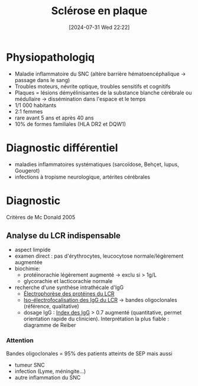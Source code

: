 #+title:      Sclérose en plaque
#+date:       [2024-07-31 Wed 22:22]
#+filetags:   :immuno:
#+identifier: 20240731T222251

* Physiopathologiq
- Maladie inflammatoire du SNC (altère barrière hématoencéphalique -> passage dans le sang)
- Troubles moteurs, névrite optique, troubles sensitifs et cognitifs
- Plaques = lésions démyélinisantes de la substance blanche cérébrale ou médullaire -> dissémination dans l'espace et le temps
- 1/1 000 habitants
- 2:1 femmes
- rare avant 5 ans et après 40 ans
- 10% de formes familiales (HLA DR2 et DQW1)
* Diagnostic différentiel
- maladies inflammatoires systématiques (sarcoïdose, Behçet, lupus, Gougerot)
- infections à tropisme neurologique, artérites cérébrales
* Diagnostic
Critères de Mc Donald 2005
** Analyse du LCR indispensable
- aspect limpide
- examen direct : pas d'érythrocytes, leucocytose normale/légèrement augmentée
- biochimie:
  - protéinorachie légèrement augmenté -> exclu si > 1g/L
  - glycorachie et lacticorachie normale
- recherche d'une synthèse intrathécale d'IgG
  - [[denote:20240731T210741][Électrophorèse des protéines du LCR]]
  - [[denote:20240731T222421][Iso-électrofocalisation des IgG du LCR]] -> bandes oligoclonales (référence, qualitative)
  - dosage IgG : [[denote:20240731T202623::#h:15c828fa-fb6d-4538-b0cb-8340f9391e3f][Index des IgG]]  > 0.7 augmenté (quantitative, permet orientation rapide du clinicien). Interprétation la plus fiable : diagramme de Reiber
*** Attention
Bandes oligoclonales = 95% des patients atteints de SEP mais aussi
- tumeur SNC
- infection (Lyme, méningite...)
- autre inflammation du SNC
